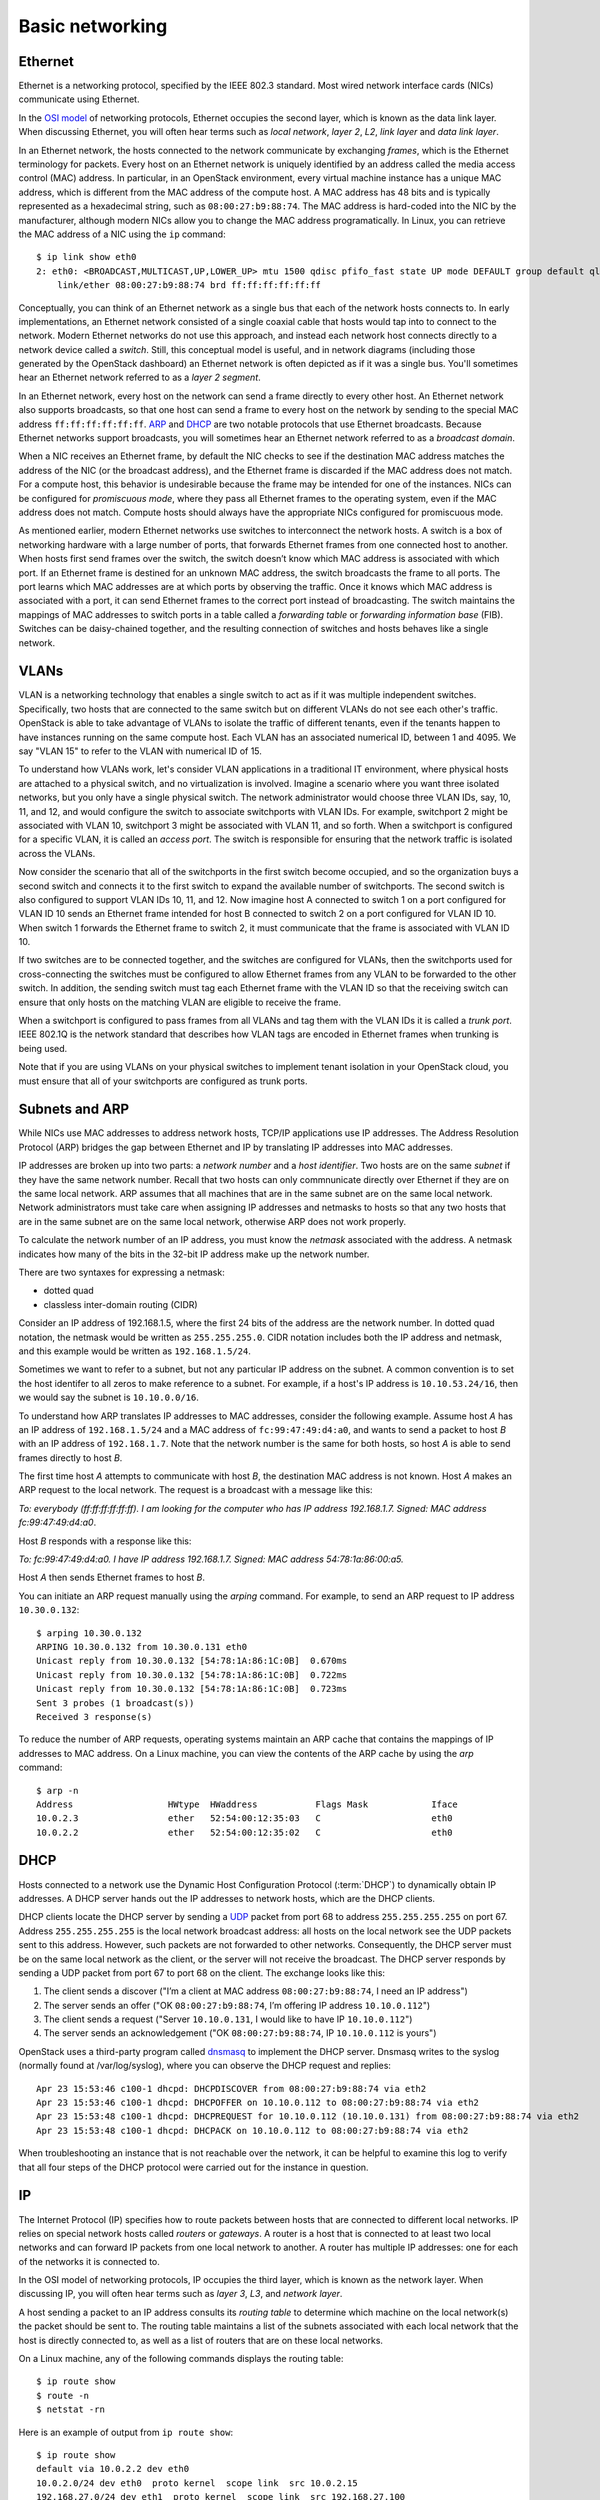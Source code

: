 ================
Basic networking
================

Ethernet
~~~~~~~~

Ethernet is a networking protocol, specified by the IEEE 802.3 standard. Most
wired network interface cards (NICs) communicate using Ethernet.

In the `OSI model`_ of networking protocols, Ethernet occupies the second layer,
which is known as the data link layer. When discussing Ethernet, you will often
hear terms such as *local network*, *layer 2*, *L2*, *link layer* and *data link
layer*.

In an Ethernet network, the hosts connected to the network communicate by
exchanging *frames*, which is the Ethernet terminology for packets. Every host on
an Ethernet network is uniquely identified by an address called the media access
control (MAC) address. In particular, in an OpenStack environment, every virtual
machine instance has a unique MAC address, which is different from the MAC
address of the compute host. A MAC address has 48 bits and is typically represented
as a hexadecimal string, such as ``08:00:27:b9:88:74``. The MAC address is
hard-coded into the NIC by the manufacturer, although modern NICs allow you to change the MAC
address programatically.  In Linux, you can retrieve the MAC address of a NIC
using the ``ip`` command::

    $ ip link show eth0
    2: eth0: <BROADCAST,MULTICAST,UP,LOWER_UP> mtu 1500 qdisc pfifo_fast state UP mode DEFAULT group default qlen 1000
        link/ether 08:00:27:b9:88:74 brd ff:ff:ff:ff:ff:ff

Conceptually, you can think of an Ethernet network as a single bus that each of the
network hosts connects to. In early implementations, an Ethernet
network consisted of a single coaxial cable that hosts would tap into to connect
to the network. Modern Ethernet networks do not use this approach, and instead
each network host connects directly to a network device called a *switch*.
Still, this conceptual model is useful, and in network diagrams (including those
generated by the OpenStack dashboard) an Ethernet network is often depicted as
if it was a single bus. You'll sometimes hear an Ethernet network
referred to as a *layer 2 segment*.

In an Ethernet network, every host on the network can send a frame directly to
every other host. An Ethernet network also supports broadcasts, so
that one host can send a frame to every host on the network by sending to the
special MAC address ``ff:ff:ff:ff:ff:ff``. ARP_ and DHCP_
are two notable protocols that use Ethernet broadcasts. Because Ethernet
networks support broadcasts, you will sometimes hear an Ethernet network
referred to as a *broadcast domain*.

When a NIC receives an Ethernet frame, by default the NIC checks to see if the
destination MAC address matches the address of the NIC (or the broadcast
address), and the Ethernet frame is discarded if the MAC address
does not match. For a compute host, this behavior is undesirable because the
frame may be intended for one of the instances. NICs can be configured for
*promiscuous mode*, where they pass all Ethernet frames to the operating
system, even if the MAC address does not match. Compute hosts should always have
the appropriate NICs configured for promiscuous mode.

As mentioned earlier, modern Ethernet networks use switches to interconnect the
network hosts. A switch is a box of networking hardware with a large number of ports,
that forwards Ethernet frames from one connected host to another. When hosts first send
frames over the switch, the switch doesn’t know which MAC address is associated
with which port. If an Ethernet frame is destined for an unknown MAC address,
the switch broadcasts the frame to all ports. The port learns which MAC addresses are
at which ports by observing the traffic. Once it knows which MAC address is
associated with a port, it can send Ethernet frames to the correct port instead
of broadcasting. The switch maintains the mappings of MAC addresses to switch
ports in a table called a *forwarding table* or *forwarding information base*
(FIB). Switches can be daisy-chained together, and the resulting connection of
switches and hosts behaves like a single network.

.. _OSI model: http://en.wikipedia.org/wiki/OSI_model

VLANs
~~~~~

VLAN is a networking technology that enables a single switch to act as
if it was multiple independent switches. Specifically, two hosts that are
connected to the same switch but on different VLANs do not see each other's
traffic. OpenStack is able to take advantage of VLANs to isolate the traffic of
different tenants, even if the tenants happen to have instances running on the
same compute host. Each VLAN has an associated numerical ID, between 1 and 4095.
We say "VLAN 15" to refer to the VLAN with numerical ID of 15.

To understand how VLANs work, let's consider VLAN applications in a traditional
IT environment, where physical hosts are attached to a physical switch, and no
virtualization is involved. Imagine a scenario where you want three isolated
networks, but you only have a single physical switch. The network administrator
would choose three VLAN IDs, say, 10, 11, and 12, and would configure the switch
to associate switchports with VLAN IDs. For example, switchport 2 might be
associated with VLAN 10, switchport 3 might be associated with VLAN 11, and so
forth. When a switchport is configured for a specific VLAN, it is called an
*access port*. The switch is responsible for ensuring that the network traffic
is isolated across the VLANs.

Now consider the scenario that all of the switchports in the first switch become
occupied, and so the organization buys a second switch and connects it to the first
switch to expand the available number of switchports. The second switch is also
configured to support VLAN IDs 10, 11, and 12. Now imagine host A connected to
switch 1 on a port configured for VLAN ID 10 sends an Ethernet frame intended
for host B connected to switch 2 on a port configured for VLAN ID 10. When switch 1
forwards the Ethernet frame to switch 2, it must communicate that the frame is
associated with VLAN ID 10.

If two switches are to be connected together, and the switches are configured
for VLANs, then the switchports used for cross-connecting the switches must be
configured to allow Ethernet frames from any VLAN to be
forwarded to the other switch. In addition, the sending switch must tag each
Ethernet frame with the VLAN ID so that the receiving switch can ensure that
only hosts on the matching VLAN are eligible to receive the frame.

When a switchport is configured to pass frames from all VLANs and tag them with
the VLAN IDs it is called a *trunk port*. IEEE 802.1Q is the network standard
that describes how VLAN tags are encoded in Ethernet frames when trunking is
being used.

Note that if you are using VLANs on your physical switches to implement tenant
isolation in your OpenStack cloud, you must ensure that all of your
switchports are configured as trunk ports.


.. _ARP:

Subnets and ARP
~~~~~~~~~~~~~~~

While NICs use MAC addresses to address network hosts, TCP/IP applications use
IP addresses. The Address Resolution Protocol (ARP) bridges the gap between
Ethernet and IP by translating IP addresses into MAC addresses.

IP addresses are broken up into two parts: a *network number* and a *host
identifier*. Two hosts are on the same *subnet* if they have the same network
number. Recall that two hosts can only commnunicate directly over Ethernet if
they are on the same local network. ARP assumes that all machines that are in
the same subnet are on the same local network. Network administrators must
take care when assigning IP addresses and netmasks to hosts so that any two
hosts that are in the same subnet are on the same local network, otherwise ARP
does not work properly.

To calculate the network number of an IP address, you must know the *netmask*
associated with the address. A netmask indicates how many of the bits in
the 32-bit IP address make up the network number.

There are two syntaxes for expressing a netmask:

* dotted quad
* classless inter-domain routing (CIDR)

Consider an IP address of 192.168.1.5, where the first 24 bits of the address
are the network number. In dotted quad notation, the netmask would be written as
``255.255.255.0``. CIDR notation includes both the IP address and netmask,
and this example would be written as ``192.168.1.5/24``.

Sometimes we want to refer to a subnet, but not any particular IP address on
the subnet. A common convention is to set the host identifer to all zeros to make
reference to a subnet. For example, if a host's IP address is ``10.10.53.24/16``, then
we would say the subnet is ``10.10.0.0/16``.

To understand how ARP translates IP addresses to MAC addresses, consider the
following example. Assume host *A* has an IP address of ``192.168.1.5/24`` and a
MAC address of ``fc:99:47:49:d4:a0``, and wants to send a packet to host *B*
with an IP address of ``192.168.1.7``. Note that the network number is the same
for both hosts, so host *A* is able to send frames directly to host *B*.

The first time host *A* attempts to communicate with host *B*, the destination MAC
address is not known. Host *A* makes an ARP request to the local network.
The request is a broadcast with a message like this:

*To: everybody (ff:ff:ff:ff:ff:ff). I am looking for the computer who has IP address 192.168.1.7. Signed: MAC address fc:99:47:49:d4:a0*.

Host *B* responds with a response like this:

*To: fc:99:47:49:d4:a0. I have IP address 192.168.1.7. Signed: MAC address 54:78:1a:86:00:a5.*

Host *A* then sends Ethernet frames to host *B*.

You can initiate an ARP request manually using the *arping* command. For
example, to send an ARP request to IP address ``10.30.0.132``::

    $ arping 10.30.0.132
    ARPING 10.30.0.132 from 10.30.0.131 eth0
    Unicast reply from 10.30.0.132 [54:78:1A:86:1C:0B]  0.670ms
    Unicast reply from 10.30.0.132 [54:78:1A:86:1C:0B]  0.722ms
    Unicast reply from 10.30.0.132 [54:78:1A:86:1C:0B]  0.723ms
    Sent 3 probes (1 broadcast(s))
    Received 3 response(s)

To reduce the number of ARP requests, operating systems maintain an ARP cache
that contains the mappings of IP addresses to MAC address. On a Linux machine,
you can view the contents of the ARP cache by using the *arp* command::

    $ arp -n
    Address                  HWtype  HWaddress           Flags Mask            Iface
    10.0.2.3                 ether   52:54:00:12:35:03   C                     eth0
    10.0.2.2                 ether   52:54:00:12:35:02   C                     eth0

.. _DHCP:

DHCP
~~~~

Hosts connected to a network use the Dynamic Host Configuration Protocol (:term:`DHCP`)
to dynamically obtain IP addresses. A DHCP server hands out the IP addresses to
network hosts, which are the DHCP clients.

DHCP clients locate the DHCP server by sending a UDP_ packet from port 68 to
address ``255.255.255.255`` on port 67. Address ``255.255.255.255`` is the local
network broadcast address: all hosts on the local network see the UDP
packets sent to this address. However, such packets are not forwarded to
other networks. Consequently, the DHCP server must be on the same local network
as the client, or the server will not receive the broadcast. The DHCP server
responds by sending a UDP packet from port 67 to port 68 on the client. The
exchange looks like this:

1. The client sends a discover ("I’m a client at MAC address ``08:00:27:b9:88:74``, I need an IP address")
2. The server sends an offer ("OK ``08:00:27:b9:88:74``, I’m offering IP address ``10.10.0.112``")
3. The client sends a request ("Server ``10.10.0.131``, I would like to have IP ``10.10.0.112``")
4. The server sends an acknowledgement ("OK ``08:00:27:b9:88:74``, IP ``10.10.0.112`` is yours")


OpenStack uses a third-party program called dnsmasq_ to implement the DHCP server.
Dnsmasq writes to the syslog (normally found at /var/log/syslog), where you can observe the DHCP
request and replies::

    Apr 23 15:53:46 c100-1 dhcpd: DHCPDISCOVER from 08:00:27:b9:88:74 via eth2
    Apr 23 15:53:46 c100-1 dhcpd: DHCPOFFER on 10.10.0.112 to 08:00:27:b9:88:74 via eth2
    Apr 23 15:53:48 c100-1 dhcpd: DHCPREQUEST for 10.10.0.112 (10.10.0.131) from 08:00:27:b9:88:74 via eth2
    Apr 23 15:53:48 c100-1 dhcpd: DHCPACK on 10.10.0.112 to 08:00:27:b9:88:74 via eth2

When troubleshooting an instance that is not reachable over the network, it can
be helpful to examine this log to verify that all four steps of the DHCP
protocol were carried out for the instance in question.


.. _dnsmasq: http://www.thekelleys.org.uk/dnsmasq/doc.html


IP
~~

The Internet Protocol (IP) specifies how to route packets between hosts that are
connected to different local networks. IP relies on special network hosts
called *routers* or *gateways*. A router is a host that is connected to at least
two local networks and can forward IP packets from one local network to another.
A router has multiple IP addresses: one for each of the networks it is connected
to.

In the OSI model of networking protocols, IP occupies the third layer, which is
known as the network layer. When discussing IP, you will often hear terms such as
*layer 3*, *L3*, and *network layer*.

A host sending a packet to an IP address consults its *routing table* to
determine which machine on the local network(s) the packet should be sent to. The
routing table maintains a list of the subnets associated with each local network
that the host is directly connected to, as well as a list of routers that are
on these local networks.

On a Linux machine, any of the following commands displays the routing table::

    $ ip route show
    $ route -n
    $ netstat -rn

Here is an example of output from ``ip route show``::

    $ ip route show
    default via 10.0.2.2 dev eth0
    10.0.2.0/24 dev eth0  proto kernel  scope link  src 10.0.2.15
    192.168.27.0/24 dev eth1  proto kernel  scope link  src 192.168.27.100
    192.168.122.0/24 dev virbr0  proto kernel  scope link  src 192.168.122.1

Line 1 of the output specifies the location of the default route, which is the effective
routing rule if none of the other rules match. The router associated with the
default route (``10.0.2.2`` in the example above) is sometimes referred to as
the *default gateway*. A DHCP_ server typically transmits the IP address of the
default gateway to the DHCP client along with the client's IP address and
a netmask.

Line 2 of the output specifies that IPs in the 10.0.2.0/24 subnet are on the
local network associated with the network interface eth0.

Line 3 of the output specifies that IPs in the 192.168.27.0/24 subnet are on the
local network associated with the network interface eth1.

Line 4 of the output specifies that IPs in the 192.168.122/24 subnet are on the
local network associated with the network interface virbr0.

The output of the ``route -n`` and ``netsat -rn`` commands are formatted in a
slightly different way. This example shows how the same routes would be formatted
using these commands::

    $ route -n
    Kernel IP routing table
    Destination     Gateway         Genmask         Flags   MSS Window  irtt Iface
    0.0.0.0         10.0.2.2        0.0.0.0         UG        0 0          0 eth0
    10.0.2.0        0.0.0.0         255.255.255.0   U         0 0          0 eth0
    192.168.27.0    0.0.0.0         255.255.255.0   U         0 0          0 eth1
    192.168.122.0   0.0.0.0         255.255.255.0   U         0 0          0 virbr0

The ``ip route get`` command outputs the route for a destination IP address.
From the above example, destination IP address 10.0.2.14 is on the local network
of eth0 and would be sent directly::

    $ ip route get 10.0.2.14
    10.0.2.14 dev eth0  src 10.0.2.15

The destination IP address 93.184.216.34 is not on any of the connected local
networks and would be forwarded to the default gateway at 10.0.2.2::

    $ ip route get 93.184.216.34
    93.184.216.34 via 10.0.2.2 dev eth0  src 10.0.2.15

It is common for a packet to hop across multiple routers to reach its final
destination. On a Linux machine, the ``traceroute`` and more recent ``mtr``
programs prints out the IP address of each router that an IP packet
traverses along its path to its destination.

.. _UDP:

TCP/UDP/ICMP
~~~~~~~~~~~~

For networked software applications to communicate over an IP network, they
must use a protocol layered atop IP. These protocols occupy the fourth
layer of the OSI model known as the *transport layer* or *layer 4*. See
the `Protocol Numbers`_ web page maintained by the Internet Assigned Numbers
Authority (IANA) for a list of protocols that layer atop IP and their
associated numbers.

.. _Protocol Numbers: http://www.iana.org/assignments/protocol-numbers/protocol-numbers.xhtml

The *Transmission Control Protocol* (TCP) is the most
commonly used layer 4 protocol in networked applications. TCP is a
*connection-oriented* protocol: it uses a client-server model where a client
connects to a server, where *server* refers to the application that receives
connections. The typical interaction in a TCP-based application proceeds as
follows:


1. Client connects to server.
2. Client and server exchange data.
3. Client or server disconnects.

Because a network host may have multiple TCP-based applications running, TCP
uses an addressing scheme called *ports* to uniquely identify TCP-based
applications. A TCP port is associated with a number in the range 1-65535, and
only one application on a host can be associated with a TCP port at a time, a
restriction that is enforced by the operating system.

A TCP server is said to *listen* on a port. For example, an SSH server typically
listens on port 22.  For a client to connect to a server using TCP, the client
must know both the IP address of a server's host and the server's TCP port.

The operating system of the TCP client application automatically
assigns a port number to the client. The client owns this port number until
the TCP connection is terminated, after which time the operating system
reclaims the port number. These types of ports are referred to as *ephemeral ports*.

IANA maintains a `registry of port numbers`_ for many TCP-based services, as
well as services that use other layer 4 protocols that employ ports. Registering
a TCP port number is not required, but registering a port number is helpful to
avoid collisions with other services. See `Appendix B. Firewalls and default
ports`_ of the `OpenStack Configuration Reference`_ for the default TCP ports
used by various services involved in an OpenStack deployment.

.. _registry of port numbers: http://www.iana.org/assignments/service-names-port-numbers/service-names-port-numbers.xhtml
.. _Appendix B. Firewalls and default ports: http://docs.openstack.org/kilo/config-reference/content/firewalls-default-ports.html
.. _OpenStack Configuration Reference: http://docs.openstack.org/kilo/config-reference/content/index.html


The most common application programming interface (API) for writing TCP-based
applications is called *Berkeley sockets*, also known as *BSD sockets* or,
simply, *sockets*. The sockets API exposes a *stream oriented* interface for
writing TCP applications: from the perspective of a programmer, sending data
over a TCP connection is similar to writing a stream of bytes to a file. It is
the responsibility of the operating system's TCP/IP implementation to break up
the stream of data into IP packets. The operating system is also responsible for
automatically retransmitting dropped packets, and for handling flow control to
enusre that transmitted data does not overrun the sender's data buffers,
receiver's data buffers, and network capacity. Finally, the operating system is
responsible for re-assembling the packets in the correct order into a stream of
data on the receiver's side. Because TCP detects and retransmits lost packets,
it is said to be a *reliable* protocol.

The *User Datagram Protocol* (UDP) is another layer 4 protocol that is the basis
of several well-known networking protocols. UDP is a *connectionless* protocol:
two applications that communicate over UDP do not need to establish a connection
before exchanging data. UDP is also an *unreliable* protocol. The operating
system does not attempt to retransmit or even detect lost UDP packets. The
operating system also does not provide any guarantee that the receiving
application sees the UDP packets in the same order that they were sent in.

UDP, like TCP, uses the notion of ports to distinguish between different
applications running on the same system. Note, however, that operating systems
treat UDP ports separately from TCP ports. For example, it is possible for one
application to be associated with TCP port 16543 and a separate application to
be associated with UDP port 16543.

Like TCP, the sockets API is the most common API for writing UDP-based
applications. The sockets API provides a *message-oriented* interface for
writing UDP applications: a programmer sends data over UDP by transmitting a
fixed-sized message. If an application requires retransmissions of lost packets
or a well-defined ordering of received packets, the programmer is responsible
for implementing this functionality in the application code.

DHCP_, the Domain Name System (DNS), the Network Time Protocol (NTP), and
:ref:`VXLAN` are examples of UDP-based protocols used in OpenStack deployments.

UDP has support for one-to-many communication: sending a single packet to multiple
hosts. An application can broadcast a UDP packet to all of the network
hosts on a local network by setting the receiver IP address as the special IP
broadcast address ``255.255.255.255``. An application can also send a UDP packet to a
set of receivers using *IP multicast*. The intended receiver applications join a
multicast group by binding a UDP socket to a special IP address that is one of
the valid multicast group addresses. The receiving hosts do not have to be on the
same local network as the sender, but the intervening routers must be configured
to support IP multicast routing. VXLAN is an example of a UDP-based protocol
that uses IP multicast.

The *Internet Control Message Protocol* (ICMP) is a protocol used for sending
control messages over an IP network. For example, a router that receives an IP
packet may send an ICMP packet back to the source if there is no route in the
router's routing table that corresponds to the destination address (ICMP code 1,
destination host unreachable) or if the IP packet is too large for the router to
handle (ICMP code 4, fragmentation required and "don't fragment" flag is set).

The *ping* and *mtr* Linux command-line tools are two examples of network
utilities that use ICMP.
